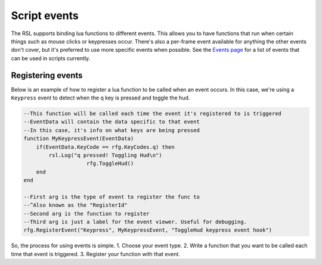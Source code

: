 
Script events
********************************************************
The RSL supports binding lua functions to different events. This allows you to have functions that run when certain things such as mouse clicks or keypresses occur. There's also a per-frame event available for anything the other events don't cover, but it's preferred to use more specific events when possible. See the `Events page`_ for a list of events that can be used in scripts currently.

Registering events
--------------------------------------------------------
Below is an example of how to register a lua function to be called when an event occurs. In this case, we're using a ``Keypress`` event to detect when the q key is pressed and toggle the hud.

.. code-block:: lua

    --This function will be called each time the event it's registered to is triggered
    --EventData will contain the data specific to that event
    --In this case, it's info on what keys are being pressed
    function MyKeypressEvent(EventData)
        if(EventData.KeyCode == rfg.KeyCodes.q) then
            rsl.Log("q pressed! Toggling Hud\n")
			rfg.ToggleHud()
        end
    end

    --First arg is the type of event to register the func to
    --^Also known as the "RegisterId"
    --Second arg is the function to register
    --Third arg is just a label for the event viewer. Useful for debugging.
    rfg.RegisterEvent("Keypress", MyKeypressEvent, "ToggleHud keypress event hook")

So, the process for using events is simple. 
1. Choose your event type.
2. Write a function that you want to be called each time that event is triggered.
3. Register your function with that event.

.. _`Events page`: ../API/Events.html